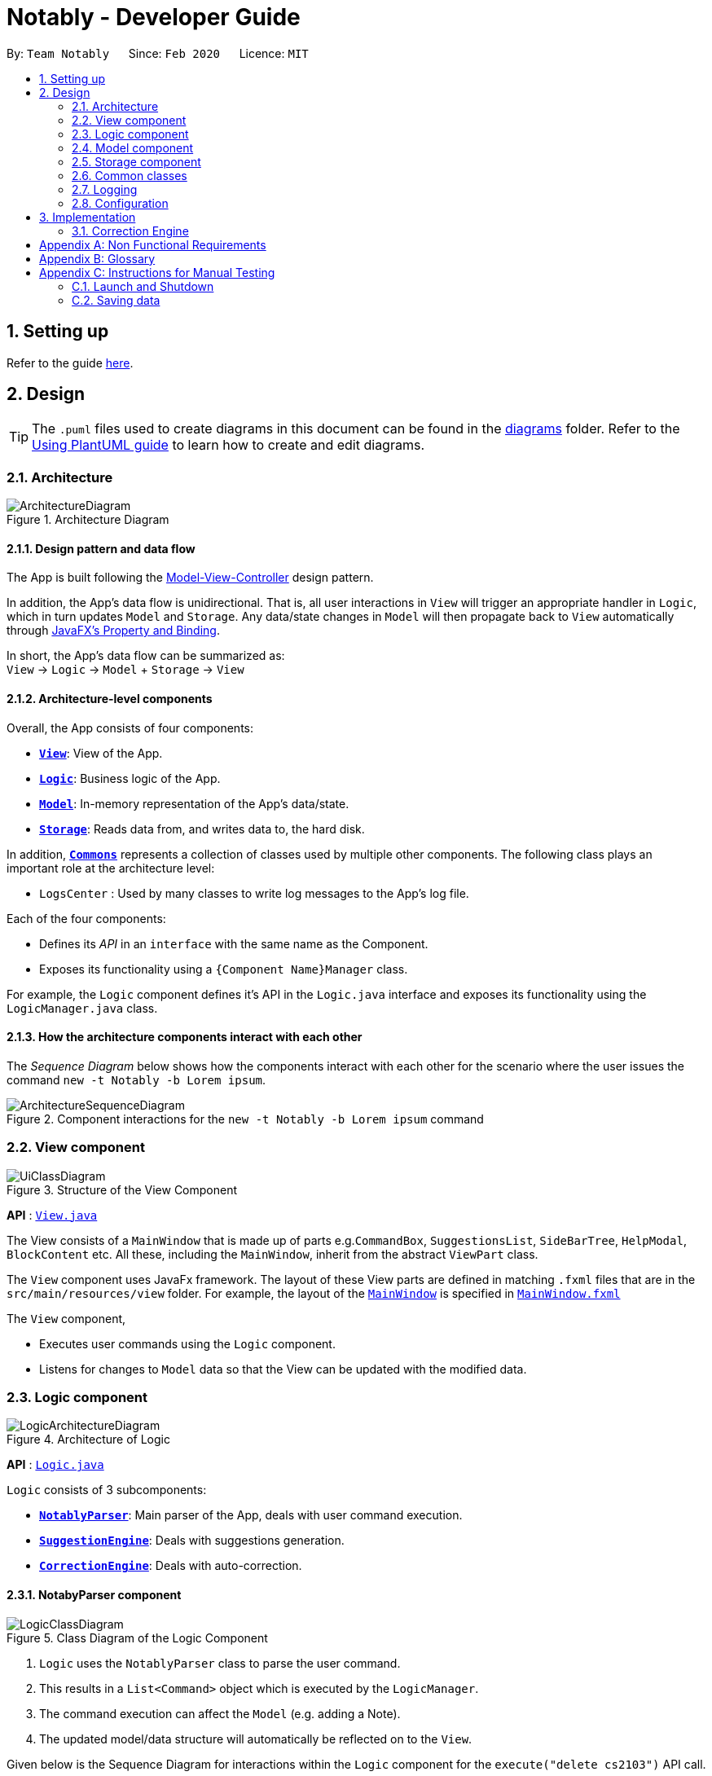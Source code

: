 = Notably - Developer Guide
:site-section: DeveloperGuide
:toc:
:toc-title:
:toc-placement: preamble
:sectnums:
:imagesDir: images
:stylesDir: stylesheets
:xrefstyle: full
ifdef::env-github[]
:tip-caption: :bulb:
:note-caption: :information_source:
:warning-caption: :warning:
endif::[]
:repoURL: https://github.com/AY1920S2-CS2103T-W17-2/main

By: `Team Notably`      Since: `Feb 2020`      Licence: `MIT`

== Setting up

Refer to the guide <<SettingUp#, here>>.

== Design

[TIP]
The `.puml` files used to create diagrams in this document can be found in the link:{repoURL}/docs/diagrams/[diagrams] folder.
Refer to the <<UsingPlantUml#, Using PlantUML guide>> to learn how to create and edit diagrams.

[[Design-Architecture]]
=== Architecture

.Architecture Diagram
image::ArchitectureDiagram.png[]

==== Design pattern and data flow

The App is built following the https://en.wikipedia.org/wiki/Model%E2%80%93view%E2%80%93controller[Model-View-Controller] design pattern.

In addition, the App's data flow is unidirectional. That is, all user interactions in `View` will trigger an appropriate handler in `Logic`, which in turn updates `Model` and `Storage`.
Any data/state changes in `Model` will then propagate back to `View` automatically through https://docs.oracle.com/javafx/2/binding/jfxpub-binding.htm[JavaFX's Property and Binding].

In short, the App's data flow can be summarized as: +
`View` -> `Logic` -> `Model` + `Storage` -> `View`

==== Architecture-level components

Overall, the App consists of four components:

* <<Design-View,*`View`*>>: View of the App.
* <<Design-Logic,*`Logic`*>>: Business logic of the App.
* <<Design-Model,*`Model`*>>: In-memory representation of the App's data/state.
* <<Design-Storage,*`Storage`*>>: Reads data from, and writes data to, the hard disk.

In addition, <<Design-Commons,*`Commons`*>> represents a collection of classes used by multiple other components.
The following class plays an important role at the architecture level:

* `LogsCenter` : Used by many classes to write log messages to the App's log file.

Each of the four components:

* Defines its _API_ in an `interface` with the same name as the Component.
* Exposes its functionality using a `{Component Name}Manager` class.

For example, the `Logic` component defines it's API in the `Logic.java` interface and exposes its functionality using the `LogicManager.java` class.

==== How the architecture components interact with each other

The _Sequence Diagram_ below shows how the components interact with each other for the scenario where the user issues the command `new -t Notably -b Lorem ipsum`.

.Component interactions for the `new -t Notably -b Lorem ipsum` command
image::ArchitectureSequenceDiagram.png[]

[[Design-View]]
=== View component

.Structure of the View Component
image::UiClassDiagram.png[]

*API* : link:{repoURL}/src/main/java/seedu/address/view/View.java[`View.java`]

The View consists of a `MainWindow` that is made up of parts e.g.`CommandBox`, `SuggestionsList`, `SideBarTree`, `HelpModal`, `BlockContent` etc. All these, including the `MainWindow`, inherit from the abstract `ViewPart` class.

The `View` component uses JavaFx framework. The layout of these View parts are defined in matching `.fxml` files that are in the `src/main/resources/view` folder. For example, the layout of the link:{repoURL}/src/main/java/seedu/address/view/MainWindow.java[`MainWindow`] is specified in link:{repoURL}/src/main/resources/view/MainWindow.fxml[`MainWindow.fxml`]

The `View` component,

* Executes user commands using the `Logic` component.
* Listens for changes to `Model` data so that the View can be updated with the modified data.

[[Design-Logic]]
=== Logic component

.Architecture of Logic
image::LogicArchitectureDiagram.png[]

*API* :
link:{repoURL}/src/main/java/seedu/address/logic/Logic.java[`Logic.java`]


`Logic` consists of 3 subcomponents:

* <<Design-NotablyParser,*`NotablyParser`*>>: Main parser of the App, deals with user command execution.
* <<Design-SuggestionEngine,*`SuggestionEngine`*>>: Deals with suggestions generation.
* <<Design-CorrectionEngine,*`CorrectionEngine`*>>: Deals with auto-correction.

// tag::parser[]
[[Design-NotablyParser]]
==== NotabyParser component

.Class Diagram of the Logic Component
image::LogicClassDiagram.png[]

.  `Logic` uses the `NotablyParser` class to parse the user command.
.  This results in a `List<Command>` object which is executed by the `LogicManager`.
.  The command execution can affect the `Model` (e.g. adding a Note).
.  The updated model/data structure will automatically be reflected on to the `View`.

Given below is the Sequence Diagram for interactions within the `Logic` component for the `execute("delete cs2103")` API call.

.Interactions Inside the Logic Component for the `delete -t cs2103` Command
image::DeleteSequenceDiagram.png[]

NOTE: The lifeline for `DeleteCommandParser` should end at the destroy marker (X) but due to a limitation of PlantUML, the lifeline reaches the end of diagram.

// end::parser[]

//tag::sugengine[]
[[Design-SuggestionEngine]]
==== SuggestionEngine component

.Class Diagram of the Suggestion Engine Component
image::SuggestionClassDiagram.png[]

*API* :
link:{repoURL}/blob/master/src/main/java/com/notably/logic/suggestion/SuggestionEngine.java[`SuggestionEngine.java`]

`SuggestionEngine` gives users the meaning of the command they input and a list of notes suggestions that they want to
open, delete, or search.

1. `Logic` uses the `SuggestionEngine` class, to handle the user input.
2. According to the command the user inputs, `SuggestionEngine` will create a `XYZSuggestionArgHandler` or `ABCSuggestionHandler` object
which implements `SuggestionArgHandler` and `SuggestionHandler` interface respectively. `XYZSuggestionArgHandler` are for commands that
require argument parsing, i.e. `open`, `delete`, `search`, `new`, whereas `ABCSuggestionHandler` are for commands that do not require argument
parsing, i.e. `edit`, `exit`, `help`.
3. If `SuggestionArgHandler` object is created: the `responseText` in the `Model` will be updated. This case will also result in the
creation of `XYZSuggestionGenerator` object (except for `new` command) which implements `SuggestionGenerator` interface.
`XYZSuggestionGenerator` is then executed by the `SuggestionEngine`.
4. If `SuggestionHandler` object is created: the `responseText` in the `Model` will be updated.
5. The `Model` could be affected in 2 ways:
* Update `responseText` of the `Model` (by the `SuggestionHandler` and `SuggestionArgHandler`): for instance, the input `open /` will set the `responseText` in the `Model` as
"Open a note".
* Store a list of `SuggestionItem` in the `Model` (by the `SuggestionGenerator`).
6. The UI will then be able to retrieve the `responseText` and list of `SuggestionItem` from the `Model` to be displayed
to the user.

Given below is the Sequence Diagram for interactions within the `Logic` and `Suggestion` component for the input `opne /a`.

.Interactions Inside the Logic and Suggestion Component for the input `opne /a`
image::SuggestionSequenceDiagram.png[]

NOTE: The lifeline for `OpenSuggestionArgHandler` should end at the destroy marker (X) but due to a limitation of PlantUML, the lifeline reaches the end of diagram.
//end::sugengine[]

[[Design-CorrectionEngine]]
==== CorrectionEngine component

.Class Diagram of the CorrectionEngine Component
image::CorrectionEngineClassDiagram.png[]

The `CorrectionEngine` component revolves around two _API_ s, namely:



Given below is the Sequence Diagram for interactions within the `Logic` component for the `execute("delete 1")` API call.

* The link:{repoURL}/src/main/java/com/notably/logic/correction/CorrectionEngine.java[`CorrectionEngine`] interface, implemented by `StringCorrectionEngine` and `AbsolutePathCorrectionEngine`. Concrete implementations of `CorrectionEngine` are employed to correct an uncorrected user input.
* The link:{repoURL}/src/main/java/com/notably/logic/correction/distance/EditDistanceCalculator.java[`EditDistanceCalculator`] interface, implemented by `LevenshteinDistanceCalculator`. Concrete implementations of `EditDistanceCalculator` are employed to calculate the https://en.wikipedia.org/wiki/Edit_distance[edit distance] between two strings.


Given below is the Sequence Diagram for interactions within the `StringCorrectionEngine` (one concrete implementation of `CorrectionEngine`) component for the `correct("uncorrected")` API call.

.Interactions inside the StringCorrectionEngine component for the `correct("uncorrected")` call
image::StringCorrectionEngineSequenceDiagram.png[]

//tag::design-model[]
[[Design-Model]]
=== Model component

.Structure of the Model Component
image::ModelClassDiagram.png[]

*API* : link:{repoURL}/src/main/java/com/notably/model/Model.java[`Model.java`]

The `Model`,

* stores and manipulates the `BlockTree` data that represents a tree of Blocks, through BlockModel
* stores and manipulates a list of suggestions based on the user's input, through SuggestionModel
* stores the current state of the `View`, through ViewStateModel
** stores the command input given by the user, through CommandInputModel
** stores the state of the `help` modal being open, through HelpFlagModel
* stores `UserPref` data that represents the user's preferences, through UserPrefModel
//end::design-model[]

//tag::design-storage[]
[[Design-Storage]]
=== Storage component

.Structure of the Storage Component
image::StorageClassDiagram.png[]

*API* : link:{repoURL}/src/main/java/com/notably/storage/Storage.java[`Storage.java`]

The `Storage` component,

* can save `UserPref` objects in JSON format and read it back.
* can save the Block data in JSON format and read it back.
//end::design-storage[]

[[Design-Commons]]
=== Common classes

Classes used by multiple components are in the `com.notably.commons` package.

=== Logging

We are using `java.util.logging` package for logging. The `LogsCenter` class is used to manage the logging levels and logging destinations.

* The logging level can be controlled using the `logLevel` setting in the configuration file (See <<Implementation-Configuration>>)
* The `Logger` for a class can be obtained using `LogsCenter.getLogger(Class)` which will log messages according to the specified logging level
* Currently log messages are output through: `Console` and to a `.log` file.

*Logging Levels*

* `SEVERE` : Critical problem detected which may possibly cause the termination of the application
* `WARNING` : Can continue, but with caution
* `INFO` : Information showing the noteworthy actions by the App
* `FINE` : Details that is not usually noteworthy but may be useful in debugging e.g. print the actual list instead of just its size

[[Implementation-Configuration]]
=== Configuration

Certain properties of the application can be controlled (e.g user prefs file location, logging level) through the configuration file (default: `config.json`).

== Implementation

This section describes the details on how features are implemented.

[[Implementation-CorrectionEngine]]
===  Correction Engine

==== Rationale

`CorrectionEngine` is needed to enable auto-correction of user inputs, to deliver as good typing experience as possible.

==== Current implementation

`CorrectionEngine` revolves around two _API_ s, namely:

* The link:{repoURL}/src/main/java/com/notably/logic/correction/CorrectionEngine.java[`CorrectionEngine`] interface, implemented by `StringCorrectionEngine` and `AbsolutePathCorrectionEngine`. Concrete implementations of `CorrectionEngine` are employed to correct an uncorrected user input.
* The link:{repoURL}/src/main/java/com/notably/logic/correction/distance/EditDistanceCalculator.java[`EditDistanceCalculator`] interface, implemented by `LevenshteinDistanceCalculator`. Concrete implementations of `EditDistanceCalculator` are employed to calculate the https://en.wikipedia.org/wiki/Edit_distance[edit distance] between two strings.

Two concrete implementations of the `CorrectionEngine` interface are, namely:

* The `StringCorrectionEngine` class, which deals with the correction of plain strings.
* The `AbsolutePathCorrectionEngine` class, which deals with the correction of absolute paths. The absolute paths here refer to the address of the notes (or blocks, as we call it) that exist in the App.

==== Design considerations

1. `CorrectionEngine` is built as a standalone module that can be used by both <<Implementation-SuggestionEngine,*`SuggestionEngine`*>> and <<Implementation-Parser,*`Parser`*>>. This decision is made so that code duplication in relation to auto-correction is minimal.
2. Both `CorrectionEngine` and `EditDistanceCalculator` are implemented as interfaces, in an attempt to make the design of the `CorrectionEngine` component resilient to change. This design enables us to leverage on the https://en.wikipedia.org/wiki/Strategy_pattern[strategy pattern] to make our `CorrectionEngine` component more future-proof.

<<<<<<< HEAD

//tag::sugengineimpl[]
=======
//tag::suggestionengine[]
>>>>>>> Update ppp
[[Implementation-SuggestionEngine]]
=== Suggestion Engine

==== Rationale

`SuggestionEngine` allows the users to traverse their notes conveniently, without having
to remember the hierarchical structure of their notes. `SuggestionEngine` gives users the meaning of the command they input and a list of notes suggestions that they want to
open, delete, or search.

==== Current implementation

[width="75%",cols="23%,<33%,<25%",options="header",]
|=======================================================================
| |SuggestionArgHandler |SuggestionHandler

| Purpose | Handles the arguments part of the user input and updates the `responseText` in the `Model` according to the user's command input |
Updates the `responseText` in the `Model` according to the user's command input

| Commands | `open`, `delete`, `search`, `new` | `edit`, `exit`, `help`

| Suggestion Generation | Yes, by `SuggestionGenerator` (except for `new` command, since suggestions are generated based on the existing data in the app) | No

|=======================================================================

1. `Logic` uses the `SuggestionEngine` class, to handle the user input.
2. According to the command the user inputs, `SuggestionEngine` will create a `XYZSuggestionArgHandler` or `ABCSuggestionHandler` object
which implements `SuggestionArgHandler` and `SuggestionHandler` interface respectively. `XYZSuggestionArgHandler` are for commands that
require argument parsing, i.e. `open`, `delete`, `search`, `new`, whereas `ABCSuggestionHandler` are for commands that do not require argument
parsing, i.e. `edit`, `exit`, `help`.
3. If `SuggestionArgHandler` object is created: the `responseText` in the `Model` will be updated. This case will also result in the
creation of `XYZSuggestionGenerator` object (except for `new` command) which implements `SuggestionGenerator` interface.
`XYZSuggestionGenerator` is then executed by the `SuggestionEngine`.
4. If `SuggestionHandler` object is created: the `responseText` in the `Model` will be updated.
5. The `Model` could be affected in 2 ways:
* Update `responseText` of the `Model` (by the `SuggestionHandler` and `SuggestionArgHandler`): for instance, the input `open /` will set the `responseText` in the `Model` as
"Open a note".
* Store a list of `SuggestionItem` in the `Model` (by the `SuggestionGenerator`).
6. The UI will then be able to retrieve the `responseText` and list of `SuggestionItem` from the `Model` to be displayed
to the user.

==== Design considerations

*Aspect 1: Design with respect to the whole architecture*

1. `SuggestionEngine` is segregated from `Parser` in order to differentiate the logic when the user has finished typing
and pressed kbd:[Enter] (which will be handled by `Parser`) in contrast to when the user presses the keyboard kbd:[down] button and kbd:[Enter] to take in the
suggestion item.
2. In order to keep the App's data flow unidirectional, `SuggestionEngine` will update the `responseText` (which tells
the user the meaning of his command) and the list of `SuggestionItem` into the `Model`. Thus, by not showing the
`responseText` and suggestions immediately to the UI, `SuggestionEngine` will not interfere with the `View` functionality.
3. `SuggestionArgHandler`, `SuggestionHandler`, `SuggestionGenerator`, `SuggestionItem`, and `SuggestionModel` are
implemented as interfaces, in an attempt to make the design of the `SuggestionEngine` component resilient to change.
//end::suggestionengine[]


*Aspect 2: Implementation of suggestions generation*

* *Alternative 1:* Have a `SuggestionCommandParser` interface and `SuggestionCommand` interface to parse each of the
command, update `responseText` in the `Model`, and give suggestions.
** Pros: This provides a consistency for all the commands, where each command has a `XYZSuggestionCommandParser` and `XYZSuggestionCommand` class.
** Cons: The `SuggestionCommandParsers` of the commands that do not require parsing of user input (`edit`, `exit`, `help`) end up passing a `userInput`
argument that is not being used anywhere, which makes this design unintuitive. Moreover, since the updating of the `responseText`
in the `Model` can be done in each `SuggestionCommandParser`, the `SuggestionCommand`s of `edit`, `exit`, and `help` end up to be redundant.

* *Alternative 2 (current choice):* Create 2 separate interface to handle commands with input parsing and those without, and name it as a
`SuggestionArgHandler` and `SuggestionHandler` respectively.
** Pros: This solves the cons discussed in Alternative 1, as this design gives a separate implementation for the commands with input
parsing and those without. It does not force the `Handler` to parse the user input when there is no need to. The naming `Handler` also
does not restrict the functionality of the interface and classes to just parse an input, but allows for a flexibility in executing other functionality
such as updating the `responseText` in the `Model`.
//end::sugengineimpl[]

// tag::paths[]
[[Implementation-Path]]
=== Paths
Given below is the implementation detail of the Path feature and some alternative design considerations.

==== Current Implementation
The `Path` interface represents the directory of a `Block` in our data structure. A path can exist in 2 forms namely :

. AbsolutePath
. RelativePath

An AbsolutePath is a path that takes its reference from the root `/` block. +
While a RelativePath takes it reference from the current directory that is opened.

Currently the user is given the freedom to provide any of the 2 forms when using the `open`, `delete` command. +
Given the following DataStructure below. +

.DataStructure example to illustrate Path
image::PathExample1.png[]

Using `AbsolutePath` `open /CS2101` and using `RelativePath` `open ../CS2101` would yield the same result Design Consideration.

==== Design Consideration

*Aspect: Implementation of `Path`* :

*   Alternative 1(Current choice): Have 2 separate class implementing `Path`, which is  `AbsolutePath` and `RelativePath`.
**  Pros: More readable and OOP, each class can have their individual validity REGEX.
*   Alternative 2: Implement a single class `PathImpl` and have a boolean flag `isAbsolute` to tell if
its a Relative or Absolute path.

*Aspect: Logical equivalence of `RelativePath`* :

*   Alternative 1(Current choice): Relative path `CS2103/../note1` would be equivalent to `note1`. This was deem to be
**  Pros: More readable and OOP, each class can have their individual validity REGEX.
*   Alternative 2: Relative path `CS2103/../note1` would not be logically equivalent to `note1`.

// end::paths[]
//tag::datastructure[]
[[Implementation-DataStructure]]
=== Tree Data Structure
Notably aims to provide end user a neat and well-organized workspace to store their notes. This is done by creating a tree structure; allowing users to create folder-like paths to organize their notes and group them into categories to their own liking.

==== Rationale
While this can be done with a linear data structure (a simple list), a linear list of notes would require more work to establish the relationship between groups of notes. A tree data structure supports this better, giving a clearer distinction while also establishing a form of hierarchy (as seen in the design example below).

On top of that, observability must be ensured so that the UI can update with any changes that happen on the tree (and its nodes) and also the data within each node.

==== Current Implementation
A custom tree data structure that supports observability has been implemented. The tree (referred to as `BlockTree`) is made up of tree nodes (referred to as `BlockTreeItem`). The tree is observable such that if any change occurs on any of the tree's nodes, the change event will bubble upwards to the root node. Hence, the root node serves as the entry point for the `BlockTree`.

Each BlockTreeItem contains 3 primary components:

* a reference to its parent
* an ObservableList of its children
* User's note data (referred to as `Block` data) consisting of:
** `Title` of the note
** `Body` content of the note (optional)

When manipulating the `BlockTree`, the execution of any operation is always split in this order:

1. Navigate to the specfied path
2. Open the block at the specified path
3. Execute the operation on the block that is currently open

==== Design Considerations
===== Aspect: `BlockTreeItem` vs Folders to represent path structure
Current choice: `BlockTreeItem`
Pros: No need for an additional class. Having a separate `folder` object would also require a separate UI View since folders should not contain any block data.
Cons: Somewhat unconventional design. User might be unfamiliar with the intention on first use, without proper explanation

===== Aspect: Root should also be a `BlockTreeItem`
Pros: Seamless transition to JSON storage
Cons: Need to add constraint  to ensure that the root `BlockTreeItem` does not contain any `Body` and is also unmodifiable

.Tree Data Structure Design Example
image::TreeDataStructureDesign.png[]
//end::datastructure[]

== Documentation

Refer to the guide <<Documentation#, here>>.

== Testing

Refer to the guide <<Testing#, here>>.

== Dev Ops

Refer to the guide <<DevOps#, here>>.

// tag::Scope&User[]
[appendix]
== Product Scope

*Target user profile*:

* Students that has a need to take notes and organize them into categories
* prefer desktop apps over other types
* can type fast
* prefers typing over mouse input
* is reasonably comfortable using CLI apps

*Value proposition*: Take and manage notes faster than a typical mouse/GUI driven app

[appendix]
== User Stories

Priorities: High (must have) - `* * \*`, Medium (nice to have) - `* \*`, Low (unlikely to have) - `*`

[width="59%",cols="22%,<23%,<25%,<30%",options="header",]
|=======================================================================
|Priority |As a ... |I want to ... |So that I can...

|`* * *` |student |traverse my notes in a file system-like manner | so that I can skim through my sea of notes and drafts without any problem.

|`* * *` |student |search my notes by their content | I won’t have to remember the exact titles I had given my notes.

|`* * *` |impatient student |alias a path to a folder | do not have to memorise and type out the entire file structure when accessing a nested note

|`* *` |student |can view the relevant search results| so that I don’t need to worry about remembering the exact location and title of notes

|`* *` |student |reliably type search commands(not error-prone) | focus on searching my notes rather than ensuring my commands are exact

|`*` |student |export my notes into PDF documents | share/print my notes effortlessly.

|=======================================================================

// end::Scope&User[]
_{More to be added}_

[appendix]
== Use Cases

(For all use cases below, the *System* is the `Notably` and the *Actor* is the `user`, unless specified otherwise)

//tag::usecasesearch[]
[discrete]
=== Use case: Search notes using the Auto-suggestion feature
*MSS*

1.  User types in a keyword of a note's content that he wants to open.
2.  Notably lists out the relevant search results, with the most relevant at the top of the list (based on the keyword's
number of occurrences in the note).
3.  User chooses one of the suggested notes.
4.  Notably opens the chosen note.
+
Use case ends.

*Extensions*
[none]
* 2a. No suggestion is being generated.
+
[none]
** 2a1. Notably displays a response text, indicating that the user is trying to search through all of the notes using that
particular keyword.
** 2a2. Since the empty suggestion conveys that the keyword cannot be found, the user enters a new data.

<<<<<<< HEAD
Steps 2a1-2a2 are repeated until the data entered is correct. Use case resumes from Step 3.
=======
Steps 1a1-1a2 are repeated until the data entered is correct. Use case resumes from Step 3.
//end::usecasesearch[]
>>>>>>> Add DG contribution

//tag::usecaseopendelete[]
[discrete]
=== Use case: Open/ Delete notes using the Auto-suggestion feature
*MSS*

1. User types in an incomplete path or title of a note.
2. Notably lists out suggestions of notes.
3. User chooses one of the suggested notes.
4. Notably opens/ deletes the chosen note.
+
Use case ends.

*Extensions*
[none]
* 1a. Path or title contains invalid character(s) ( symbols `-` or ```)
+
[none]
** 1a1. Notably displays a response text, indicating that the path or title is invalid.
** 1a2. User enters a new data.

Steps 1a1-1a2 are repeated until the data entered is correct. Use case resumes from Step 2.

[none]
* 1b. Path or title does not exist
+
[none]
** 1b1. Notably displays a response text, indicating that the user is trying to open/ delete the note
with the particular path or title that the user inputs.
** 1b2. Notably does not generate any suggestions, which means the note cannot be found.
** 1b3. User enters a new data.

Steps 1b1-1b3 are repeated until the data entered is correct. Use case resumes from Step 2.
//end::usecaseopendelete[]


===

_{More to be added}_

[appendix]
== Non Functional Requirements

.  Should work on any <<mainstream-os,mainstream OS>> as long as it has Java `11` or above installed.
.  Should be able to hold up to 1000 notes without a noticeable sluggishness in performance for typical usage.
.  A user with above average typing speed for regular English text (i.e. not code, not system admin commands) should be able to accomplish most of the tasks faster using commands than using the mouse.

_{More to be added}_

[appendix]
== Glossary

[[mainstream-os]] Mainstream OS::
Windows, Linux, Unix, OS-X

[appendix]
== Instructions for Manual Testing

Given below are instructions to test the app manually.

[NOTE]
These instructions only provide a starting point for testers to work on; testers are expected to do more _exploratory_ testing.

=== Launch and Shutdown

. Initial launch

.. Download the jar file and copy into an empty folder
.. Double-click the jar file +
   Expected: Shows the GUI with a set of sample contacts. The window size may not be optimum.

. Saving window preferences

.. Resize the window to an optimum size. Move the window to a different location. Close the window.
.. Re-launch the app by double-clicking the jar file. +
   Expected: The most recent window size and location is retained.

_{ more test cases ... }_

=== Saving data

. Dealing with missing/corrupted data files

.. _{explain how to simulate a missing/corrupted file and the expected behavior}_

_{ more test cases ... }_
